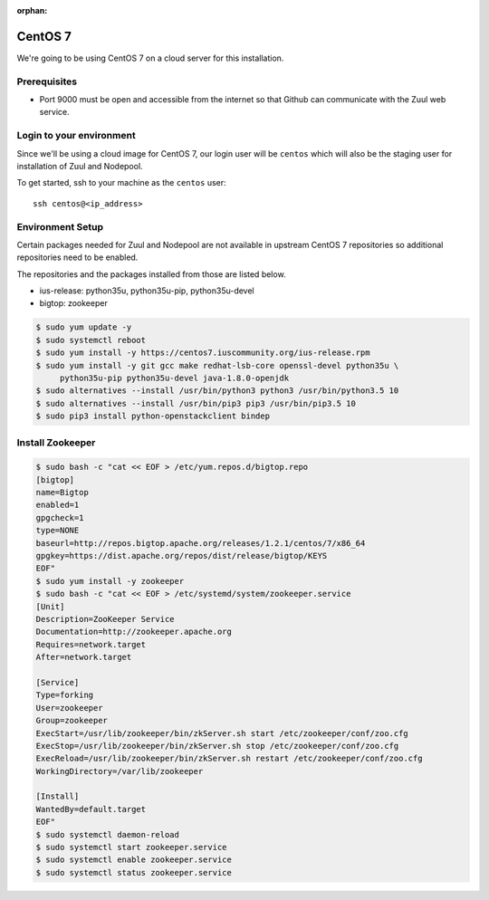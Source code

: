 :orphan:

CentOS 7
=========

We're going to be using CentOS 7 on a cloud server for this installation.

Prerequisites
-------------

- Port 9000 must be open and accessible from the internet so that
  Github can communicate with the Zuul web service.

Login to your environment
-------------------------

Since we'll be using a cloud image for CentOS 7, our login user will
be ``centos`` which will also be the staging user for installation of
Zuul and Nodepool.

To get started, ssh to your machine as the ``centos`` user::

   ssh centos@<ip_address>

Environment Setup
-----------------

Certain packages  needed for Zuul and Nodepool are not available in upstream
CentOS 7 repositories so additional repositories need to be enabled.

The repositories and the packages installed from those are listed below.

* ius-release: python35u, python35u-pip, python35u-devel
* bigtop: zookeeper

.. code-block:: console

   $ sudo yum update -y
   $ sudo systemctl reboot
   $ sudo yum install -y https://centos7.iuscommunity.org/ius-release.rpm
   $ sudo yum install -y git gcc make redhat-lsb-core openssl-devel python35u \
        python35u-pip python35u-devel java-1.8.0-openjdk
   $ sudo alternatives --install /usr/bin/python3 python3 /usr/bin/python3.5 10
   $ sudo alternatives --install /usr/bin/pip3 pip3 /usr/bin/pip3.5 10
   $ sudo pip3 install python-openstackclient bindep

Install Zookeeper
-----------------

.. code-block:: console

   $ sudo bash -c "cat << EOF > /etc/yum.repos.d/bigtop.repo
   [bigtop]
   name=Bigtop
   enabled=1
   gpgcheck=1
   type=NONE
   baseurl=http://repos.bigtop.apache.org/releases/1.2.1/centos/7/x86_64
   gpgkey=https://dist.apache.org/repos/dist/release/bigtop/KEYS
   EOF"
   $ sudo yum install -y zookeeper
   $ sudo bash -c "cat << EOF > /etc/systemd/system/zookeeper.service
   [Unit]
   Description=ZooKeeper Service
   Documentation=http://zookeeper.apache.org
   Requires=network.target
   After=network.target

   [Service]
   Type=forking
   User=zookeeper
   Group=zookeeper
   ExecStart=/usr/lib/zookeeper/bin/zkServer.sh start /etc/zookeeper/conf/zoo.cfg
   ExecStop=/usr/lib/zookeeper/bin/zkServer.sh stop /etc/zookeeper/conf/zoo.cfg
   ExecReload=/usr/lib/zookeeper/bin/zkServer.sh restart /etc/zookeeper/conf/zoo.cfg
   WorkingDirectory=/var/lib/zookeeper

   [Install]
   WantedBy=default.target
   EOF"
   $ sudo systemctl daemon-reload
   $ sudo systemctl start zookeeper.service
   $ sudo systemctl enable zookeeper.service
   $ sudo systemctl status zookeeper.service
